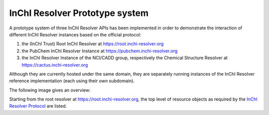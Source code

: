 
InChI Resolver Prototype system
===============================

A prototype system of three InChI Resolver APIs has been implemented in order to demonstrate
the interaction of different InChI Resolver instances based on the official protocol:

1) the (InChI Trust) Root InChI Resolver at `<https://root.inchi-resolver.org>`_
2) the PubChem InChI Resolver Instance at `<https://pubchem.inchi-resolver.org>`_
3) the InChI Resolver Instance of the NCI/CADD group, respectively the Chemical Structure Resolver at `<https://cactus.inchi-resolver.org>`_

Although they are currently hosted under the same domain, they are separately running instances of the
InChI Resolver reference implementation (each using their own subdomain).

The following image gives an overview:

.. image:: images/prototype.png


Starting from the root resolver at `<https://root.inchi-resolver.org>`_, the top level of resource objects as required
by the `InChI Resolver Protocol <docs/inchi_resolver_protocol.rst>`_ are listed.